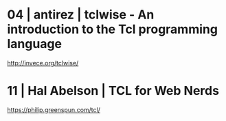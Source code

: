 * 04 | antirez     | tclwise - An introduction to the Tcl programming language
http://invece.org/tclwise/
* 11 | Hal Abelson | TCL for Web Nerds
https://philip.greenspun.com/tcl/
